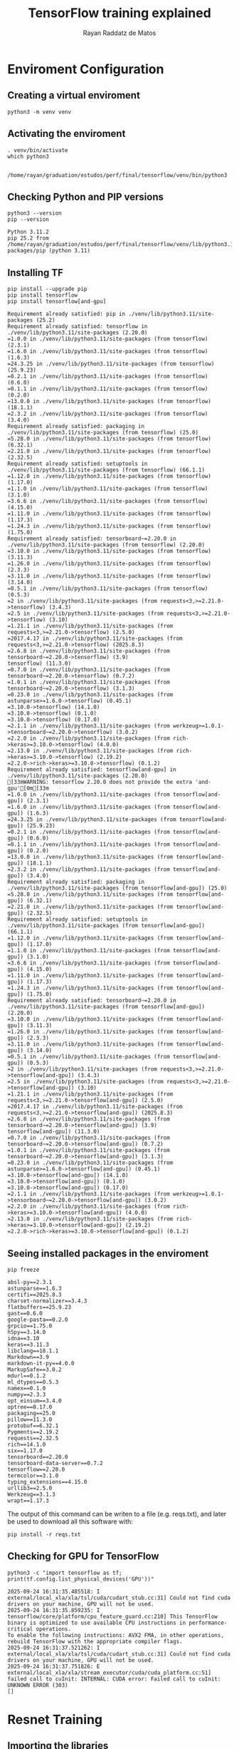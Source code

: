 #+STARTUP: content
#+STARTUP: overview
#+STARTUP: indent
#+STARTUP: latexpreview
#+TITLE: TensorFlow training explained
#+AUTHOR: Rayan Raddatz de Matos

* Enviroment Configuration
:PROPERTIES:
:header-args: :tangle create-env.sh :tangle-mode (identity #o755) :shebang "#!/usr/bin/bash"
:END:

** Creating a virtual enviroment
#+begin_src shell :session *shell* :results output :exports both
python3 -m venv venv
#+end_src

#+RESULTS:

** Activating the enviroment
#+begin_src shell :session *shell* :results output :exports both
. venv/bin/activate
which python3
#+end_src

#+RESULTS:
:
: /home/rayan/graduation/estudos/perf/final/tensorflow/venv/bin/python3

** Checking Python and PIP versions
#+begin_src shell :session *shell* :results output :exports both
python3 --version
pip --version
#+end_src

#+RESULTS:
: Python 3.11.2
: pip 25.2 from /home/rayan/graduation/estudos/perf/final/tensorflow/venv/lib/python3.11/site-packages/pip (python 3.11)

** Installing TF
#+begin_src shell :session *shell* :results output :exports both
pip install --upgrade pip
pip install tensorflow
pip install tensorflow[and-gpu]
#+end_src

#+RESULTS:
#+begin_example
Requirement already satisfied: pip in ./venv/lib/python3.11/site-packages (25.2)
Requirement already satisfied: tensorflow in ./venv/lib/python3.11/site-packages (2.20.0)
=1.0.0 in ./venv/lib/python3.11/site-packages (from tensorflow) (2.3.1)
=1.6.0 in ./venv/lib/python3.11/site-packages (from tensorflow) (1.6.3)
=24.3.25 in ./venv/lib/python3.11/site-packages (from tensorflow) (25.9.23)
=0.2.1 in ./venv/lib/python3.11/site-packages (from tensorflow) (0.6.0)
=0.1.1 in ./venv/lib/python3.11/site-packages (from tensorflow) (0.2.0)
=13.0.0 in ./venv/lib/python3.11/site-packages (from tensorflow) (18.1.1)
=2.3.2 in ./venv/lib/python3.11/site-packages (from tensorflow) (3.4.0)
Requirement already satisfied: packaging in ./venv/lib/python3.11/site-packages (from tensorflow) (25.0)
=5.28.0 in ./venv/lib/python3.11/site-packages (from tensorflow) (6.32.1)
=2.21.0 in ./venv/lib/python3.11/site-packages (from tensorflow) (2.32.5)
Requirement already satisfied: setuptools in ./venv/lib/python3.11/site-packages (from tensorflow) (66.1.1)
=1.12.0 in ./venv/lib/python3.11/site-packages (from tensorflow) (1.17.0)
=1.1.0 in ./venv/lib/python3.11/site-packages (from tensorflow) (3.1.0)
=3.6.6 in ./venv/lib/python3.11/site-packages (from tensorflow) (4.15.0)
=1.11.0 in ./venv/lib/python3.11/site-packages (from tensorflow) (1.17.3)
=1.24.3 in ./venv/lib/python3.11/site-packages (from tensorflow) (1.75.0)
Requirement already satisfied: tensorboard~=2.20.0 in ./venv/lib/python3.11/site-packages (from tensorflow) (2.20.0)
=3.10.0 in ./venv/lib/python3.11/site-packages (from tensorflow) (3.11.3)
=1.26.0 in ./venv/lib/python3.11/site-packages (from tensorflow) (2.3.3)
=3.11.0 in ./venv/lib/python3.11/site-packages (from tensorflow) (3.14.0)
=0.5.1 in ./venv/lib/python3.11/site-packages (from tensorflow) (0.5.3)
=2 in ./venv/lib/python3.11/site-packages (from requests<3,>=2.21.0->tensorflow) (3.4.3)
=2.5 in ./venv/lib/python3.11/site-packages (from requests<3,>=2.21.0->tensorflow) (3.10)
=1.21.1 in ./venv/lib/python3.11/site-packages (from requests<3,>=2.21.0->tensorflow) (2.5.0)
=2017.4.17 in ./venv/lib/python3.11/site-packages (from requests<3,>=2.21.0->tensorflow) (2025.8.3)
=2.6.8 in ./venv/lib/python3.11/site-packages (from tensorboard~=2.20.0->tensorflow) (3.9)
tensorflow) (11.3.0)
=0.7.0 in ./venv/lib/python3.11/site-packages (from tensorboard~=2.20.0->tensorflow) (0.7.2)
=1.0.1 in ./venv/lib/python3.11/site-packages (from tensorboard~=2.20.0->tensorflow) (3.1.3)
=0.23.0 in ./venv/lib/python3.11/site-packages (from astunparse>=1.6.0->tensorflow) (0.45.1)
=3.10.0->tensorflow) (14.1.0)
=3.10.0->tensorflow) (0.1.0)
=3.10.0->tensorflow) (0.17.0)
=2.1.1 in ./venv/lib/python3.11/site-packages (from werkzeug>=1.0.1->tensorboard~=2.20.0->tensorflow) (3.0.2)
=2.2.0 in ./venv/lib/python3.11/site-packages (from rich->keras>=3.10.0->tensorflow) (4.0.0)
=2.13.0 in ./venv/lib/python3.11/site-packages (from rich->keras>=3.10.0->tensorflow) (2.19.2)
=2.2.0->rich->keras>=3.10.0->tensorflow) (0.1.2)
Requirement already satisfied: tensorflow[and-gpu] in ./venv/lib/python3.11/site-packages (2.20.0)
[33mWARNING: tensorflow 2.20.0 does not provide the extra 'and-gpu'[0m[33m
=1.0.0 in ./venv/lib/python3.11/site-packages (from tensorflow[and-gpu]) (2.3.1)
=1.6.0 in ./venv/lib/python3.11/site-packages (from tensorflow[and-gpu]) (1.6.3)
=24.3.25 in ./venv/lib/python3.11/site-packages (from tensorflow[and-gpu]) (25.9.23)
=0.2.1 in ./venv/lib/python3.11/site-packages (from tensorflow[and-gpu]) (0.6.0)
=0.1.1 in ./venv/lib/python3.11/site-packages (from tensorflow[and-gpu]) (0.2.0)
=13.0.0 in ./venv/lib/python3.11/site-packages (from tensorflow[and-gpu]) (18.1.1)
=2.3.2 in ./venv/lib/python3.11/site-packages (from tensorflow[and-gpu]) (3.4.0)
Requirement already satisfied: packaging in ./venv/lib/python3.11/site-packages (from tensorflow[and-gpu]) (25.0)
=5.28.0 in ./venv/lib/python3.11/site-packages (from tensorflow[and-gpu]) (6.32.1)
=2.21.0 in ./venv/lib/python3.11/site-packages (from tensorflow[and-gpu]) (2.32.5)
Requirement already satisfied: setuptools in ./venv/lib/python3.11/site-packages (from tensorflow[and-gpu]) (66.1.1)
=1.12.0 in ./venv/lib/python3.11/site-packages (from tensorflow[and-gpu]) (1.17.0)
=1.1.0 in ./venv/lib/python3.11/site-packages (from tensorflow[and-gpu]) (3.1.0)
=3.6.6 in ./venv/lib/python3.11/site-packages (from tensorflow[and-gpu]) (4.15.0)
=1.11.0 in ./venv/lib/python3.11/site-packages (from tensorflow[and-gpu]) (1.17.3)
=1.24.3 in ./venv/lib/python3.11/site-packages (from tensorflow[and-gpu]) (1.75.0)
Requirement already satisfied: tensorboard~=2.20.0 in ./venv/lib/python3.11/site-packages (from tensorflow[and-gpu]) (2.20.0)
=3.10.0 in ./venv/lib/python3.11/site-packages (from tensorflow[and-gpu]) (3.11.3)
=1.26.0 in ./venv/lib/python3.11/site-packages (from tensorflow[and-gpu]) (2.3.3)
=3.11.0 in ./venv/lib/python3.11/site-packages (from tensorflow[and-gpu]) (3.14.0)
=0.5.1 in ./venv/lib/python3.11/site-packages (from tensorflow[and-gpu]) (0.5.3)
=2 in ./venv/lib/python3.11/site-packages (from requests<3,>=2.21.0->tensorflow[and-gpu]) (3.4.3)
=2.5 in ./venv/lib/python3.11/site-packages (from requests<3,>=2.21.0->tensorflow[and-gpu]) (3.10)
=1.21.1 in ./venv/lib/python3.11/site-packages (from requests<3,>=2.21.0->tensorflow[and-gpu]) (2.5.0)
=2017.4.17 in ./venv/lib/python3.11/site-packages (from requests<3,>=2.21.0->tensorflow[and-gpu]) (2025.8.3)
=2.6.8 in ./venv/lib/python3.11/site-packages (from tensorboard~=2.20.0->tensorflow[and-gpu]) (3.9)
tensorflow[and-gpu]) (11.3.0)
=0.7.0 in ./venv/lib/python3.11/site-packages (from tensorboard~=2.20.0->tensorflow[and-gpu]) (0.7.2)
=1.0.1 in ./venv/lib/python3.11/site-packages (from tensorboard~=2.20.0->tensorflow[and-gpu]) (3.1.3)
=0.23.0 in ./venv/lib/python3.11/site-packages (from astunparse>=1.6.0->tensorflow[and-gpu]) (0.45.1)
=3.10.0->tensorflow[and-gpu]) (14.1.0)
=3.10.0->tensorflow[and-gpu]) (0.1.0)
=3.10.0->tensorflow[and-gpu]) (0.17.0)
=2.1.1 in ./venv/lib/python3.11/site-packages (from werkzeug>=1.0.1->tensorboard~=2.20.0->tensorflow[and-gpu]) (3.0.2)
=2.2.0 in ./venv/lib/python3.11/site-packages (from rich->keras>=3.10.0->tensorflow[and-gpu]) (4.0.0)
=2.13.0 in ./venv/lib/python3.11/site-packages (from rich->keras>=3.10.0->tensorflow[and-gpu]) (2.19.2)
=2.2.0->rich->keras>=3.10.0->tensorflow[and-gpu]) (0.1.2)
#+end_example

** Seeing installed packages in the enviroment
#+begin_src shell :session *shell* :results output :exports both
pip freeze
#+end_src

#+RESULTS:
#+begin_example
absl-py==2.3.1
astunparse==1.6.3
certifi==2025.8.3
charset-normalizer==3.4.3
flatbuffers==25.9.23
gast==0.6.0
google-pasta==0.2.0
grpcio==1.75.0
h5py==3.14.0
idna==3.10
keras==3.11.3
libclang==18.1.1
Markdown==3.9
markdown-it-py==4.0.0
MarkupSafe==3.0.2
mdurl==0.1.2
ml_dtypes==0.5.3
namex==0.1.0
numpy==2.3.3
opt_einsum==3.4.0
optree==0.17.0
packaging==25.0
pillow==11.3.0
protobuf==6.32.1
Pygments==2.19.2
requests==2.32.5
rich==14.1.0
six==1.17.0
tensorboard==2.20.0
tensorboard-data-server==0.7.2
tensorflow==2.20.0
termcolor==3.1.0
typing_extensions==4.15.0
urllib3==2.5.0
Werkzeug==3.1.3
wrapt==1.17.3
#+end_example

The output of this command can be writen to a file (e.g. reqs.txt),
and later be used to download all this software with:
#+begin_src shell :results output :exports both
pip install -r reqs.txt
#+end_src

** Checking for GPU for TensorFlow
#+begin_src shell :session *shell* :results output :exports both
python3 -c "import tensorflow as tf; print(tf.config.list_physical_devices('GPU'))"
#+end_src

#+RESULTS:
: 2025-09-24 16:31:35.485518: I external/local_xla/xla/tsl/cuda/cudart_stub.cc:31] Could not find cuda drivers on your machine, GPU will not be used.
: 2025-09-24 16:31:35.859235: I tensorflow/core/platform/cpu_feature_guard.cc:210] This TensorFlow binary is optimized to use available CPU instructions in performance-critical operations.
: To enable the following instructions: AVX2 FMA, in other operations, rebuild TensorFlow with the appropriate compiler flags.
: 2025-09-24 16:31:37.521262: I external/local_xla/xla/tsl/cuda/cudart_stub.cc:31] Could not find cuda drivers on your machine, GPU will not be used.
: 2025-09-24 16:31:37.751826: E external/local_xla/xla/stream_executor/cuda/cuda_platform.cc:51] failed call to cuInit: INTERNAL: CUDA error: Failed call to cuInit: UNKNOWN ERROR (303)
: []

* Resnet Training
:PROPERTIES:
:header-args: :tangle train.py :tangle-mode (identity #o755)
:END:
** Importing the libraries
#+begin_src python :session *P* :results output :exports both
import tensorflow as tf
from tensorflow.keras.datasets import cifar10
from tensorflow.keras.utils import to_categorical
from tensorflow.keras.applications import ResNet50
from tensorflow.keras.models import Model
from tensorflow.keras.layers import Dense, GlobalAveragePooling2D

#print("\nVersão do TensorFlow:", tf.__version__)
#+end_src

** Setting a seed for the train
#+begin_src python :session *P* :results output :exports both
SEED = 1
tf.random.set_seed(SEED)
print("SEED number :", SEED, "\n")
#+end_src

** Load Cifar10
#+begin_src python :session *P* :results output :exports both
print("Loading data... \n")
(x_train, y_train), (x_test, y_test) = cifar10.load_data()
#+end_src

** Normalize the data for a unbiased training
#+begin_src python :session *P* :results output :exports both
x_train = x_train.astype("float32") / 255.0
x_test = x_test.astype("float32") / 255.0
#+end_src

** Set the class numbers
#+begin_src python :session *P* :results output :exports both
num_classes = 10
y_train = to_categorical(y_train, num_classes)
y_test = to_categorical(y_test, num_classes)
#+end_src

** Resizing the images (default resnet is made for imagenet)
#+begin_src python :session *P* :results output :exports both
IMG_SIZE = (224, 224)
def resize_image(image, label):
    image = tf.image.resize(image, IMG_SIZE)
    return image, label
#+end_src

** Create the dataset
#+begin_src python :session *P* :results output :exports both
train_dataset = tf.data.Dataset.from_tensor_slices((x_train, y_train))
test_dataset = tf.data.Dataset.from_tensor_slices((x_test, y_test))
#+end_src

** Create batchs
#+begin_src python :session *P* :results output :exports both
BATCH_SIZE = 32
train_dataset = (
    train_dataset.map(resize_image, num_parallel_calls=tf.data.AUTOTUNE)
    .batch(BATCH_SIZE)
    .prefetch(tf.data.AUTOTUNE)
)
test_dataset = (
    test_dataset.map(resize_image, num_parallel_calls=tf.data.AUTOTUNE)
    .batch(BATCH_SIZE)
    .prefetch(tf.data.AUTOTUNE)
)
#+end_src

** Build the model (ResNet50)
#+begin_src python :session *P* :results output :exports both
input_shape = (224, 224, 3)
base_model = ResNet50(None, include_top=False, input_shape=input_shape)
base_model.trainable = True

x = GlobalAveragePooling2D()(base_model.output)
x = Dense(1024, activation="relu")(x)
predictions = Dense(num_classes, activation="softmax")(x)

model = Model(inputs=base_model.input, outputs=predictions)
#+end_src

** Compiling the model
#+begin_src python :session *P* :results output :exports both
model.compile(optimizer="adam", loss="categorical_crossentropy", metrics=["accuracy"])
#+end_src

** Training
#+begin_src python :session *P* :results output :exports both
history = model.fit(train_dataset, epochs=5, validation_data=test_dataset)
#+end_src

** Evaluating the model
#+begin_src python :session *P* :results output :exports both
score = model.evaluate(test_dataset, verbose=0)
print(f"Loss (perda) no teste: {score[0]:.4f}")
print(f"Accuracy (acurácia) no teste: {score[1]:.4f}")
#+end_src
